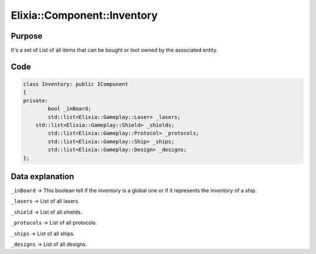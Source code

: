 Elixia::Component::Inventory
============================

Purpose
-------

It's a set of List of all items that can be bought or loot owned by the associated entity.

Code
----

.. code-block:: cpp

    class Inventory: public IComponent
    {
    private:
	    bool _inBoard;
	    std::list<Elixia::Gameplay::Laser> _lasers;
    	std::list<Elixia::Gameplay::Shield> _shields;
	    std::list<Elixia::Gameplay::Protocol> _protocols;
	    std::list<Elixia::Gameplay::Ship> _ships;
	    std::list<Elixia::Gameplay::Design> _designs;
    };

Data explanation
----------------

``_inBoard`` -> This boolean tell if the inventory is a global one or if it represents the inventory of a ship.

``_lasers`` -> List of all lasers.

``_shield`` -> List of all shields.

``_protocols`` -> List of all protocols.

``_ships`` -> List of all ships.

``_designs`` -> List of all designs.
